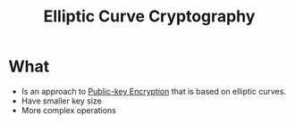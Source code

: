 :PROPERTIES:
:ID:       2bd2a4b5-e8d7-4659-a229-57b7f98db9c2
:END:
#+title: Elliptic Curve Cryptography


* What
+ Is an approach to  [[id:d7efc6e7-9ca3-451b-84d1-f2a44185bc2a][Public-key Encryption]] that is based on elliptic curves.
+ Have smaller key size
+ More complex operations
